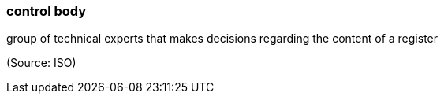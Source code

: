 === control body

group of technical experts that makes decisions regarding the content of a register

(Source: ISO)

